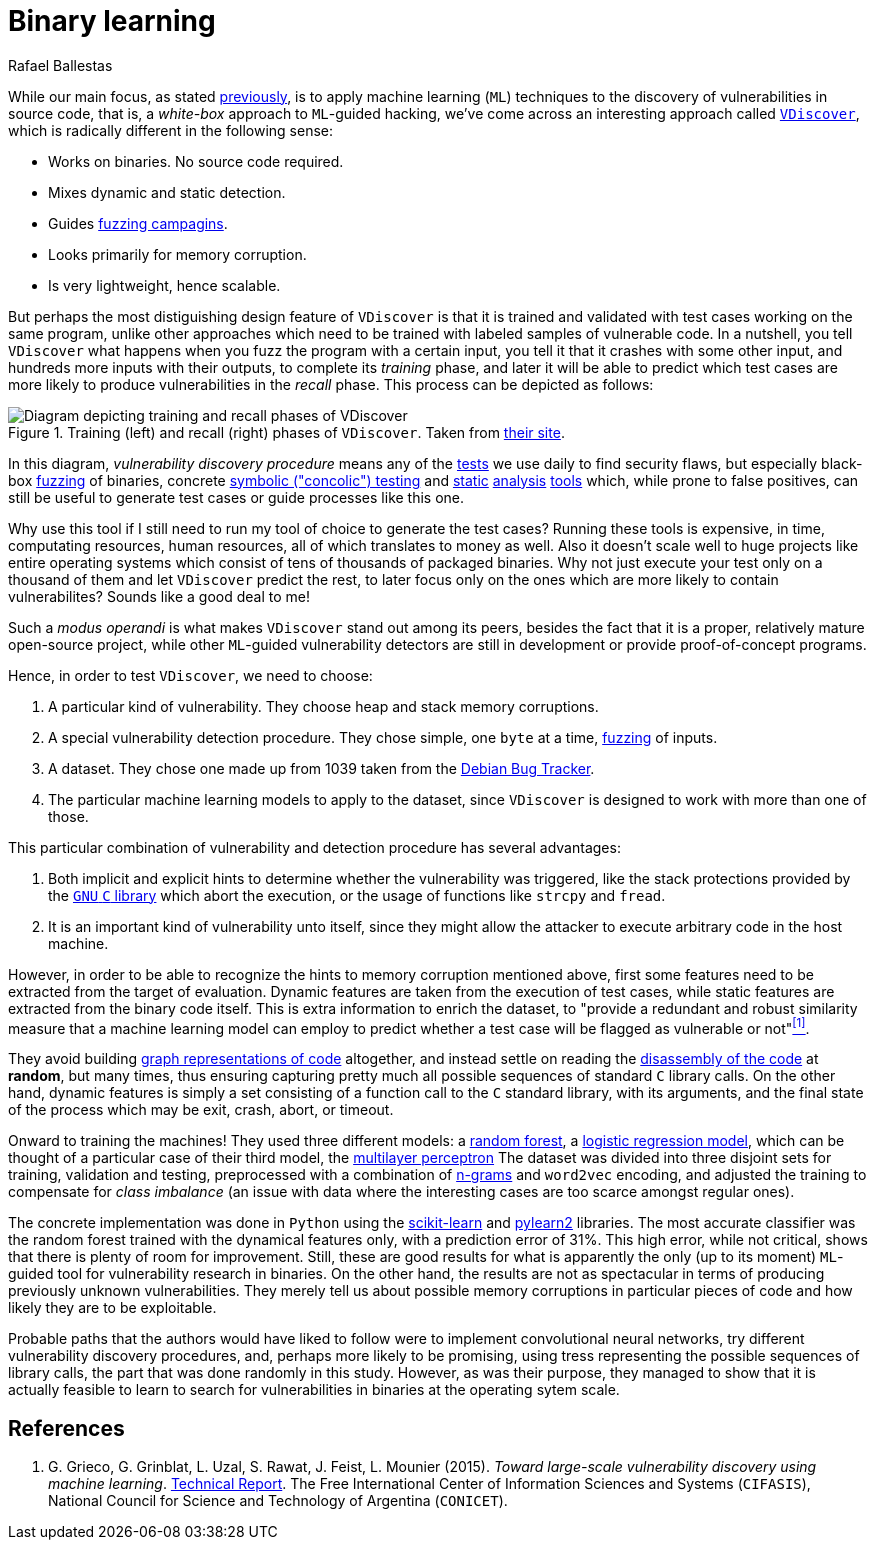 :slug: binary-learning/
:date: 2019-01-25
:subtitle: Learning to exploit binaries
:category: machine-learning
:tags: machine learning, vulnerability, exploit
:image: cover.png
:alt: Binary machine learning. Credits: https://unsplash.com/photos/h3sAF1cVURw
:description: In this article, we describe a system named VDiscover, created from the ground up to learn vulnerabilities in binary code without access to source. Their aims are to be scalable and lightweight so it would be applicable at the operating system level.
:keywords: Machine learning, Vulnerability, Exploit, Dynamic detection, Static detection, Security
:author: Rafael Ballestas
:writer: raballestasr
:name: Rafael Ballestas
:about1: Mathematician
:about2: with an itch for CS
:source-highlighter: pygments

= Binary learning

While our main focus, as stated
[inner]#link:../machine-learning-hack/[previously]#,
is to apply machine learning (`ML`) techniques to
the discovery of vulnerabilities in source code,
that is,
a _white-box_ approach to `ML`-guided hacking,
we've come across an interesting approach called
link:http://www.vdiscover.org/[`VDiscover`],
which is radically different in the following sense:

* Works on binaries. No source code required.
* Mixes dynamic and static detection.
* Guides [inner]#link:../infinite-monkey-fuzzer/[fuzzing campagins]#.
* Looks primarily for memory corruption.
* Is very lightweight, hence scalable.

But perhaps the most distiguishing design feature of `VDiscover`
is that it is trained and validated with test cases working on the same program,
unlike other approaches which
need to be trained with labeled samples of vulnerable code.
In a nutshell, you tell `VDiscover`
what happens when you fuzz the program with a certain input,
you tell it that it crashes with some other input,
and hundreds more inputs with their outputs,
to complete its _training_ phase,
and later it will be able to predict
which test cases are more likely to produce vulnerabilities
in the _recall_ phase.
This process can be depicted as follows:

.Training (left) and recall (right) phases of `VDiscover`. Taken from link:http://www.vdiscover.org/[their site].
image::vdisc.png[Diagram depicting training and recall phases of VDiscover]

In this diagram, _vulnerability discovery procedure_
means any of the [button]#link:../categories/attacks/[tests]#
we use daily to find security flaws, but especially
black-box [inner]#link:../infinite-monkey-fuzzer[fuzzing]# of binaries,
concrete [inner]#link:../symbolic-execution-mortals[symbolic ("concolic") testing]#
and [inner]#link:../pars-orationis-secura/[static]#
[inner]#link:../importance-pentesting/[analysis]#
[inner]#link:../replaced-machines/[tools]# which, while
prone to false positives,
can still be useful to generate test cases or
guide processes like this one.

Why use this tool if
I still need to run my tool of choice to
generate the test cases?
Running these tools is expensive,
in time, computating resources, human resources,
all of which translates to money as well.
Also it doesn't scale well to huge projects
like entire operating systems which
consist of tens of thousands of packaged binaries.
Why not just execute your test only on
a thousand of them and let
`VDiscover` predict the rest,
to later focus only on the ones which are more likely
to contain vulnerabilites?
Sounds like a good deal to me!

Such a _modus operandi_ is what makes `VDiscover` stand out
among its peers, besides the fact that it is a proper,
relatively mature open-source project,
while other `ML`-guided vulnerability detectors
are still in development or provide proof-of-concept programs.

Hence, in order to test `VDiscover`,
we need to choose:

  . A particular kind of vulnerability.
    They choose heap and stack memory corruptions.

  . A special vulnerability detection procedure.
    They chose simple, one `byte` at a time,
    [inner]#link:../infinite-monkey-fuzzer/[fuzzing]# of inputs.

  . A dataset. They chose one made up from 1039 taken from the
    link:https://security-tracker.debian.org/tracker/[Debian Bug Tracker].

  . The particular machine learning models to
    apply to the dataset, since `VDiscover` is designed to
    work with more than one of those.

This particular combination of vulnerability and detection procedure
has several advantages:

  . Both implicit and explicit hints to determine whether
    the vulnerability was triggered,
    like the stack protections provided by the
    link:https://www.gnu.org/software/libc/[`GNU` `C` library]
    which abort the execution, or the usage
    of functions like `strcpy` and `fread`.

  . It is an important kind of vulnerability unto itself,
    since they might allow the attacker to execute arbitrary code
    in the host machine.

However, in order to be able to recognize the hints
to memory corruption mentioned above,
first some features need to be extracted from the target of evaluation.
Dynamic features are taken from the execution of test cases,
while static features are extracted from the binary code itself.
This is extra information to enrich the dataset, to
"provide a redundant and robust similarity measure that
a machine learning model can employ to predict whether
a test case will be flagged as vulnerable or not"<<r1, ^[1]^>>.

They avoid building
[inner]#link:../exploit-code-graph/[graph representations of code]# altogether,
and instead settle on reading the
[inner]#link:../reversing-mortals[disassembly of the code]#
at *random*, but many times,
thus ensuring capturing pretty much all possible
sequences of standard `C` library calls.
On the other hand,
dynamic features is simply a set consisting of
a function call to the `C` standard library,
with its arguments, and the final state of the process
which may be exit, crash, abort, or timeout.

Onward to training the machines!
They used three different models: a
[inner]#link:../crash-course-machine-learning/#decision-trees-and-forests[random forest]#,
a link:https://en.wikipedia.org/wiki/Logistic_regression[logistic regression model],
which can be thought of a particular case of their third model, the
[inner]#link:../crash-course-machine-learning/#artificial-neural-networks-and-deep-learning[multilayer perceptron]#
The dataset was divided into three disjoint sets
for training, validation and testing,
preprocessed with a combination of [inner]#link:../natural-code[n-grams]#
and `word2vec` encoding,
and adjusted the training to compensate for
_class imbalance_ (an issue with data where
the interesting cases are too scarce amongst regular ones).

The concrete implementation was done in `Python`
using the
link:https://scikit-learn.org/[scikit-learn] and
link:https://github.com/lisa-lab/pylearn2/[pylearn2] libraries.
The most accurate classifier was
the random forest trained with the dynamical features only,
with a prediction error of 31%.
This high error, while not critical,
shows that there is plenty of room for improvement.
Still, these are good results for what is
apparently the only (up to its moment)
`ML`-guided tool for vulnerability research in binaries.
On the other hand, the results are not as spectacular
in terms of producing previously unknown vulnerabilities.
They merely tell us about possible memory corruptions
in particular pieces of code and
how likely they are to be exploitable.

Probable paths that the authors would have liked to follow
were to implement convolutional neural networks,
try different vulnerability discovery procedures,
and, perhaps more likely to be promising,
using tress representing the possible sequences of library calls,
the part that was done randomly in this study.
However, as was their purpose, they managed to show
that it is actually feasible to learn to search for
vulnerabilities in binaries at the operating sytem scale.


== References

. [[r1]] G. Grieco, G. Grinblat, L. Uzal, S. Rawat, J. Feist, L. Mounier (2015).
_Toward large-scale vulnerability discovery using machine learning_.
link:http://www.vdiscover.org/report.pdf[Technical Report].
The Free International Center of Information Sciences and Systems (`CIFASIS`),
National Council for Science and Technology of Argentina (`CONICET`).
